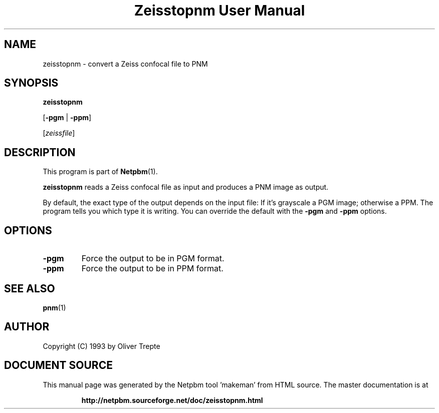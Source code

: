 \
.\" This man page was generated by the Netpbm tool 'makeman' from HTML source.
.\" Do not hand-hack it!  If you have bug fixes or improvements, please find
.\" the corresponding HTML page on the Netpbm website, generate a patch
.\" against that, and send it to the Netpbm maintainer.
.TH "Zeisstopnm User Manual" 0 "15 June 1993" "netpbm documentation"

.SH NAME

zeisstopnm - convert a Zeiss confocal file to PNM

.UN synopsis
.SH SYNOPSIS

\fBzeisstopnm\fP

[\fB-pgm\fP | \fB-ppm\fP]

[\fIzeissfile\fP]

.UN description
.SH DESCRIPTION
.PP
This program is part of
.BR "Netpbm" (1)\c
\&.
.PP
\fBzeisstopnm\fP reads a Zeiss confocal file as input and produces
a PNM image as output.  
.PP
By default, the exact type of the output depends on the input file:
If it's grayscale a PGM image; otherwise a PPM.  The program tells you
which type it is writing.  You can override the default with the 
\fB-pgm\fP and \fB-ppm\fP options.


.UN options
.SH OPTIONS


.TP
\fB-pgm\fP
Force the output to be in PGM format.

.TP
\fB-ppm\fP
Force the output to be in PPM format.



.UN seealso
.SH SEE ALSO
.BR "pnm" (1)\c
\&

.UN author
.SH AUTHOR

Copyright (C) 1993 by Oliver Trepte
.SH DOCUMENT SOURCE
This manual page was generated by the Netpbm tool 'makeman' from HTML
source.  The master documentation is at
.IP
.B http://netpbm.sourceforge.net/doc/zeisstopnm.html
.PP